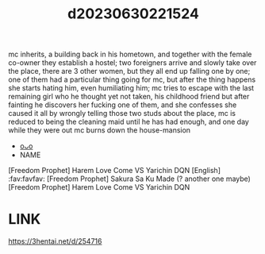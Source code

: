 :PROPERTIES:
:ID:       17f214b6-443b-4459-a050-18f91adada3c
:END:
#+title: d20230630221524
#+filetags: :20230630221524:ntronary:
mc inherits, a building back in his hometown, and together with the female co-owner they establish a hostel; two foreigners arrive and slowly take over the place, there are 3 other women, but they all end up falling one by one; one of them had a particular thing going for mc, but after the thing happens she starts hating him, even humiliating him; mc tries to escape with the last remaining girl who he thought yet not taken, his childhood friend but after fainting he discovers her fucking one of them, and she confesses she caused it all by wrongly telling those two studs about the place, mc is reduced to being the cleaning maid until he has had enough, and one day while they were out mc burns down the house-mansion
- [[id:b87fe238-e971-4e77-b655-6851879434d0][oᴗo]]
- NAME
[Freedom Prophet] Harem Love Come VS Yarichin DQN [English] :fav:favfav:
[Freedom Prophet] Sakura Sa Ku Made (? another one maybe)
[Freedom Prophet] Harem Love Come VS Yarichin DQN
* LINK
https://3hentai.net/d/254716
